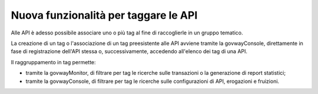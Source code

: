 Nuova funzionalità per taggare le API
-------------------------------------------------

Alle API è adesso possibile associare uno o più tag al fine di
raccoglierle in un gruppo tematico.

La creazione di un tag o l'associazione di un tag preesistente alle
API avviene tramite la govwayConsole, direttamente in fase
di registrazione dell'API stessa o, successivamente, accedendo
all'elenco dei tag di una API.
	
Il raggruppamento in tag permette:

- tramite la govwayMonitor, di filtrare per tag le ricerche sulle
  transazioni o la generazione di report statistici;

- tramite la govwayConsole, di filtrare per tag le ricerche sulle
  configurazioni di API, erogazioni e fruizioni.

